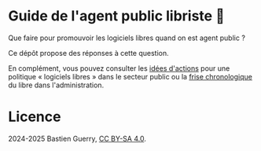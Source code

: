* Guide de l'agent public libriste 🧢

Que faire pour promouvoir les logiciels libres quand on est agent
public ?

Ce dépôt propose des réponses à cette question.

En complément, vous pouvez consulter les [[https://github.com/bzg/politique-logiciels-libres-secteur-public/blob/main/idees.org][idées d'actions]] pour une
politique « logiciels libres » dans le secteur public ou la [[https://github.com/bzg/politique-logiciels-libres-secteur-public/blob/main/frise.org][frise
chronologique]] du libre dans l'administration.

* Licence

2024-2025 Bastien Guerry, [[https://creativecommons.org/licenses/by-sa/4.0/deed.fr][CC BY-SA 4.0]].

